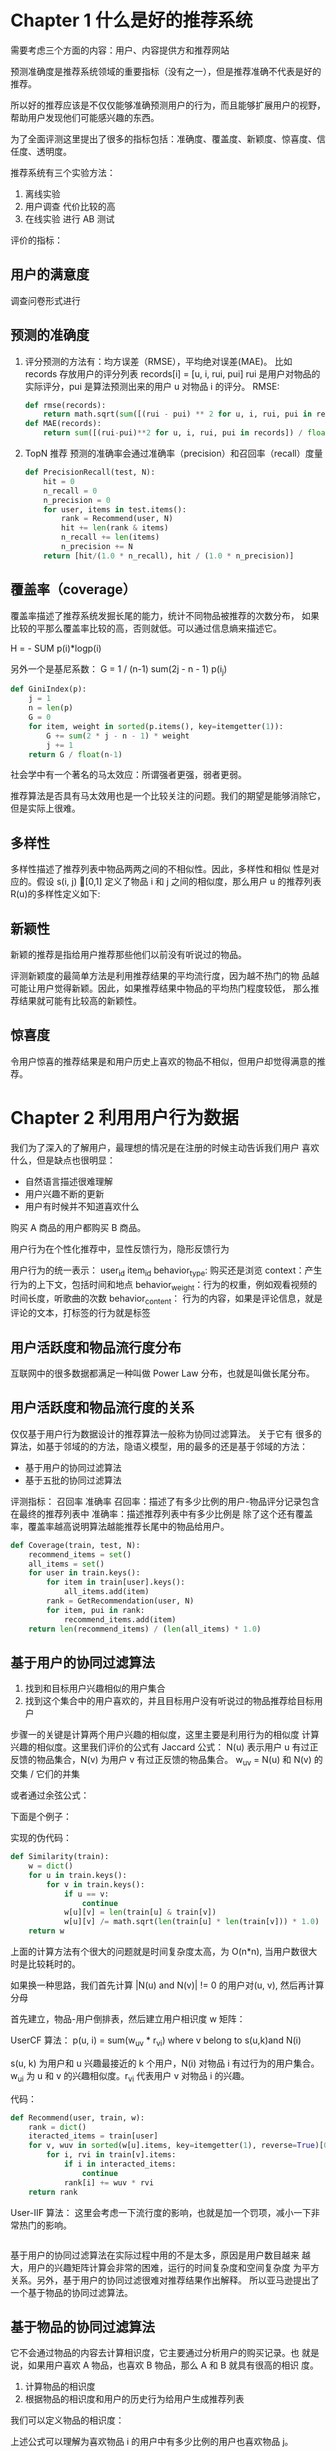 * Chapter 1 什么是好的推荐系统
    需要考虑三个方面的内容：用户、内容提供方和推荐网站

    预测准确度是推荐系统领域的重要指标（没有之一），但是推荐准确不代表是好的推荐。

    所以好的推荐应该是不仅仅能够准确预测用户的行为，而且能够扩展用户的视野，帮助用户发现他们可能感兴趣的东西。

    为了全面评测这里提出了很多的指标包括：准确度、覆盖度、新颖度、惊喜度、信任度、透明度。

    推荐系统有三个实验方法：
    1. 离线实验
    2. 用户调查 代价比较的高
    3. 在线实验 进行 AB 测试

    评价的指标：
** 用户的满意度
        调查问卷形式进行
** 预测的准确度
    1. 评分预测的方法有：均方误差（RMSE），平均绝对误差(MAE)。
        比如 records 存放用户的评分列表 records[i] = [u, i, rui, pui]
        rui 是用户对物品的实际评分，pui 是算法预测出来的用户 u 对物品 i 的评分。
        RMSE:
        #+BEGIN_SRC python
        def rmse(records):
            return math.sqrt(sum([(rui - pui) ** 2 for u, i, rui, pui in records])) / float(len(records))
        def MAE(records):
            return sum([(rui-pui)**2 for u, i, rui, pui in records]) / float(len(records))
        #+END_SRC
    2. TopN 推荐
        预测的准确率会通过准确率（precision）和召回率（recall）度量
        #+BEGIN_SRC python
        def PrecisionRecall(test, N):
            hit = 0
            n_recall = 0
            n_precision = 0
            for user, items in test.items():
                rank = Recommend(user, N)
                hit += len(rank & items)
                n_recall += len(items)
                n_precision += N
            return [hit/(1.0 * n_recall), hit / (1.0 * n_precision)]
        #+END_SRC
** 覆盖率（coverage）
    覆盖率描述了推荐系统发掘长尾的能力，统计不同物品被推荐的次数分布，
    如果比较的平那么覆盖率比较的高，否则就低。可以通过信息熵来描述它。

    H = - SUM p(i)*logp(i)

    另外一个是基尼系数：
    G = 1 / (n-1) sum(2j - n - 1) p(i_j)

    #+BEGIN_SRC python
    def GiniIndex(p):
        j = 1
        n = len(p)
        G = 0
        for item, weight in sorted(p.items(), key=itemgetter(1)):
            G += sum(2 * j - n - 1) * weight
            j += 1
        return G / float(n-1)
    #+END_SRC

    社会学中有一个著名的马太效应：所谓强者更强，弱者更弱。

    推荐算法是否具有马太效用也是一个比较关注的问题。我们的期望是能够消除它，但是实际上很难。

** 多样性
     多样性描述了推荐列表中物品两两之间的不相似性。因此，多样性和相似
 性是对应的。假设 s(i, j) [0,1] 定义了物品 i 和 j 之间的相似度，那么用户 u
 的推荐列表 R(u)的多样性定义如下:

** 新颖性
    新颖的推荐是指给用户推荐那些他们以前没有听说过的物品。

    评测新颖度的最简单方法是利用推荐结果的平均流行度，因为越不热门的物
品越 可能让用户觉得新颖。因此，如果推荐结果中物品的平均热门程度较低，
那么推荐结果就可能有比较高的新颖性。

** 惊喜度
    令用户惊喜的推荐结果是和用户历史上喜欢的物品不相似，但用户却觉得满意的推荐。

* Chapter 2 利用用户行为数据
    我们为了深入的了解用户，最理想的情况是在注册的时候主动告诉我们用户
    喜欢什么，但是缺点也很明显：
    - 自然语言描述很难理解
    - 用户兴趣不断的更新
    - 用户有时候并不知道喜欢什么

    购买 A 商品的用户都购买 B 商品。

    用户行为在个性化推荐中，显性反馈行为，隐形反馈行为

    用户行为的统一表示：
    user_id item_id
    behavior_type: 购买还是浏览
    context：产生行为的上下文，包括时间和地点
    behavior_weight：行为的权重，例如观看视频的时间长度，听歌曲的次数
    behavior_content： 行为的内容，如果是评论信息，就是评论的文本，打标签的行为就是标签

** 用户活跃度和物品流行度分布
    互联网中的很多数据都满足一种叫做 Power Law 分布，也就是叫做长尾分布。

** 用户活跃度和物品流行度的关系
    #+ATTR_HTML: :width 80%
    [[file:./imgs/20180415_131628_29803Aew.png]]

    仅仅基于用户行为数据设计的推荐算法一般称为协同过滤算法。 关于它有
    很多的算法，如基于邻域的的方法，隐语义模型，用的最多的还是基于邻域的方法：
    - 基于用户的协同过滤算法
    - 基于五批的协同过滤算法

    评测指标：
    召回率 准确率
    召回率：描述了有多少比例的用户-物品评分记录包含在最终的推荐列表中
    准确率：描述推荐列表中有多少比例是
    除了这个还有覆盖率，覆盖率越高说明算法越能推荐长尾中的物品给用户。

    #+BEGIN_SRC python
    def Coverage(train, test, N):
        recommend_items = set()
        all_items = set()
        for user in train.keys():
            for item in train[user].keys():
                all_items.add(item)
            rank = GetRecommendation(user, N)
            for item, pui in rank:
                recommend_items.add(item)
        return len(recommend_items) / (len(all_items) * 1.0)
    #+END_SRC

** 基于用户的协同过滤算法
    1. 找到和目标用户兴趣相似的用户集合
    2. 找到这个集合中的用户喜欢的，并且目标用户没有听说过的物品推荐给目标用户

    步骤一的关键是计算两个用户兴趣的相似度，这里主要是利用行为的相似度
    计算兴趣的相似度。这里我们评价的公式有 Jaccard 公式：
    N(u) 表示用户 u 有过正反馈的物品集合，N(v) 为用户 v 有过正反馈的物品集合。
    w_{uv} = N(u) 和 N(v) 的交集 / 它们的并集

    或者通过余弦公式：
    #+ATTR_HTML: :width 40%
    [[file:./imgs/20180415_141254_29803_xF.png]]

    下面是个例子：
    #+ATTR_HTML: :width 80%
    [[file:./imgs/20180415_141316_29803M8L.png]]

    实现的伪代码：
    #+BEGIN_SRC python
    def Similarity(train):
        w = dict()
        for u in train.keys():
            for v in train.keys():
                if u == v:
                    continue
                w[u][v] = len(train[u] & train[v])
                w[u][v] /= math.sqrt(len(train[u] * len(train[v])) * 1.0)
        return w
    #+END_SRC

    上面的计算方法有个很大的问题就是时间复杂度太高，为 O(n*n), 当用户数很大时是比较耗时的。

    如果换一种思路，我们首先计算 |N(u) and N(v)| != 0 的用户对(u, v), 然后再计算分母


    首先建立，物品-用户倒排表，然后建立用户相识度 w 矩阵：
    #+ATTR_HTML: :width 80%
    [[file:./imgs/20180415_170901_29803mQY.png]]

    UserCF 算法：
    p(u, i) = sum(w_uv * r_vi) where v belong to s(u,k)and N(i)

    s(u, k) 为用户和 u 兴趣最接近的 k 个用户，N(i) 对物品 i 有过行为的用户集合。w_ui 为 u 和 v 的兴趣相似度。r_vi 代表用户 v 对物品 i 的兴趣。

    代码：
    #+BEGIN_SRC python
    def Recommend(user, train, w):
        rank = dict()
        iteracted_items = train[user]
        for v, wuv in sorted(w[u].items, key=itemgetter(1), reverse=True)[0:K]:
            for i, rvi in train[v].items:
                if i in interacted_items:
                    continue
                rank[i] += wuv * rvi
        return rank
    #+END_SRC


    User-IIF 算法：
    这里会考虑一下流行度的影响，也就是加一个罚项，减小一下非常热门的影响。

    #+BEGIN_SRC python

    #+END_SRC

    基于用户的协同过滤算法在实际过程中用的不是太多，原因是用户数目越来
    越大，用户的兴趣矩阵计算会非常的困难，运行的时间复杂度和空间复杂度
    为平方关系。另外，基于用户的协同过滤很难对推荐结果作出解释。
    所以亚马逊提出了一个基于物品的协同过滤算法。

** 基于物品的协同过滤算法
    它不会通过物品的内容去计算相识度，它主要通过分析用户的购买记录。也
    就是说，如果用户喜欢 A 物品，也喜欢 B 物品，那么 A 和 B 就具有很高的相识
    度。

    1. 计算物品的相识度
    2. 根据物品的相识度和用户的历史行为给用户生成推荐列表

    我们可以定义物品的相识度：
    #+ATTR_HTML: :width 80%
    [[file:./imgs/20180415_173433_29803zae.png]]

    上述公式可以理解为喜欢物品 i 的用户中有多少比例的用户也喜欢物品 j。

    如果物品 j 很热门，很多人都喜欢，那么 Wij 就会很大，接近 1。因此，该公
    式会造成任何物品都会和热门的物品有很大的相似度，这 对于致力于挖掘
    长尾信息的推荐系统来说显然不是一个好的特性。为了避免推荐出热门的物
    品， 可以用下面的公式:

    #+ATTR_HTML: :width 80%
    [[file:./imgs/20180415_173537_29803Alk.png]]

    这个公式惩罚了物品 j 的权重，因此减轻了热门物品会和很多物品相似的可能性。

    这里也要考虑用户活跃度对推荐结果的影响。
    #+ATTR_HTML: :width 80%
    [[file:./imgs/20180415_182954_29803Nvq.png]]

** 归一化操作
    研究发现如果对 Item 的相识度矩阵按照最大值进行归一化操作，可以提高推荐的准确率。

    Wij = Wij / max(Wij)

** 隐语义模型
    LFM（latent factor model）, 用于找到文本的隐含语义。相关的名词有 LDA, Topic Model。
    这里我们讨论一下在 Top-N 推荐中的应用。

    // 除了上面的 UserCF 和 ItemCF，我们还要看看

    LFM 诞生到今天出现了很多的技术，例如：LDA, 隐含类别模型，隐含主题模型，矩阵分解等。

** 基于图的推荐算法
    skip

* 推荐系统冷启动问题
    分为三类：用户冷启动，物品冷启动，系统冷启动

    解决方案可以这样，先给用户推荐热门排行榜，然后收集到用户行为后，再进行个性化推荐。

    还有是当新用户访 问推荐系统时，它会给出一条提示语，表示用户需要给多部电影评分才能获取推荐结果。

    对于新加入的物品，我们可以通过物品的内容来计算它的相似度。不同的物品有不同的内容信息，例如电影会有标题导演，风格，剧情，国家等。

    一般我们通过向量空间模型来表示，该模型会将物品表示成一个关键词向量。 过程一般如下：

    #+ATTR_HTML: :width 80%
    [[file:./imgs/20180415_193934_29803a5w.png]]

    d_i = {(e1, w1), (e2, w2),...}

    其中，e_i 就是关键词，w_i 是关键词对应的权重。

    如果物品是文本，我们可以通过著名的 tf-idf 公司计算权重。

    w_i = tf(e_i) / log(DF(e_i))

    tf 就是词出现的次数，

    tf-idf = 词频 (tf) * idf

    IDF 为所有文档的数目除以包含该词语的文档数目的对数值。

    计算出相似度以后，我们就需要通过余弦公式来计算两个文档间的相似度了。

    但是这里有个问题，就是时间复杂度会非常的高

    在实际应用中，我们首先通过建立关键词-物品的倒排表来加速这个过程： 如何做的？好好理解一下这里？为什么可以降低时间复杂度？

    对于长文本来说，使用向量空间模型可以计算得到很高的精确度，但是如果文本很短的话，关键词很少，向量空间模型就很难就算出准确的相似度了。

    我们下面讨论的模型是话题模型(topic model) 使用 LDA（Latent Dirichilet Allocation）算法，

    LDA 有 3 中元素，文档、话题和词语。每一篇文档都会表现为词的集合，这个称为词袋模型。

    这部分没看很懂，多查些资料。。。。。

* 利用用户标签数据
    当一 个用户对一个物品打上一个标签，这个标签一方面描述了用户的兴趣，
    另一方面则表示了物品的 语义，从而将用户和物品联系了起来。

    这里我们讨论的主要是用户给物品打标签，也就是 UGC(User Generated Content


    矩阵分解算法。


1. 项目中遇到了问题，时间复杂度高， 而且比较的稀疏？使用了倒排索引来解决了这个问题。

2. LDA 的使用

3. 用户的冷启动问题？ 用户的个人信息，性别，兴趣，个人的健康档案信息

4. TOP K 推荐问题？如何解决的？

